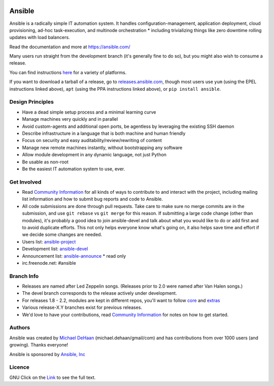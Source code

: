 |PyPI version| |Build Status|

*******
Ansible
*******

Ansible is a radically simple IT automation system. It handles
configuration-management, application deployment, cloud provisioning,
ad-hoc task-execution, and multinode orchestration * including
trivializing things like zero downtime rolling updates with load
balancers.

Read the documentation and more at https://ansible.com/

Many users run straight from the development branch (it's generally fine
to do so), but you might also wish to consume a release.

You can find instructions
`here <https://docs.ansible.com/intro_getting_started.html>`__ for a
variety of platforms.

If you want to download a tarball of a release, go to
`releases.ansible.com <https://releases.ansible.com/ansible>`__, though
most users use ``yum`` (using the EPEL instructions linked above),
``apt`` (using the PPA instructions linked above), or
``pip install ansible``.

Design Principles
=================

*  Have a dead simple setup process and a minimal learning curve
*  Manage machines very quickly and in parallel
*  Avoid custom-agents and additional open ports, be agentless by
   leveraging the existing SSH daemon
*  Describe infrastructure in a language that is both machine and human
   friendly
*  Focus on security and easy auditability/review/rewriting of content
*  Manage new remote machines instantly, without bootstrapping any
   software
*  Allow module development in any dynamic language, not just Python
*  Be usable as non-root
*  Be the easiest IT automation system to use, ever.

Get Involved
============

*  Read `Community
   Information <https://docs.ansible.com/community.html>`__ for all
   kinds of ways to contribute to and interact with the project,
   including mailing list information and how to submit bug reports and
   code to Ansible.
*  All code submissions are done through pull requests. Take care to
   make sure no merge commits are in the submission, and use
   ``git rebase`` vs ``git merge`` for this reason. If submitting a
   large code change (other than modules), it's probably a good idea to
   join ansible-devel and talk about what you would like to do or add
   first and to avoid duplicate efforts. This not only helps everyone
   know what's going on, it also helps save time and effort if we decide
   some changes are needed.
*  Users list:
   `ansible-project <https://groups.google.com/group/ansible-project>`__
*  Development list:
   `ansible-devel <https://groups.google.com/group/ansible-devel>`__
*  Announcement list:
   `ansible-announce <https://groups.google.com/group/ansible-announce>`__
   * read only
*  irc.freenode.net: #ansible

Branch Info
===========

*  Releases are named after Led Zeppelin songs. (Releases prior to 2.0
   were named after Van Halen songs.)
*  The devel branch corresponds to the release actively under
   development.
*  For releases 1.8 - 2.2, modules are kept in different repos, you'll
   want to follow
   `core <https://github.com/ansible/ansible-modules-core>`__ and
   `extras <https://github.com/ansible/ansible-modules-extras>`__
*  Various release-X.Y branches exist for previous releases.
*  We'd love to have your contributions, read `Community
   Information <https://docs.ansible.com/community.html>`__ for notes on
   how to get started.

Authors
=======

Ansible was created by `Michael DeHaan <https://github.com/mpdehaan>`__
(michael.dehaan/gmail/com) and has contributions from over 1000 users
(and growing). Thanks everyone!

Ansible is sponsored by `Ansible, Inc <https://ansible.com>`__

Licence
=======

GNU Click on the `Link <COPYING>`__ to see the full text.

.. |PyPI version| image:: https://img.shields.io/pypi/v/ansible.svg
   :target: https://pypi.python.org/pypi/ansible
.. |Build Status| image:: https://api.shippable.com/projects/573f79d02a8192902e20e34b/badge?branch=devel
   :target: https://app.shippable.com/projects/573f79d02a8192902e20e34b
